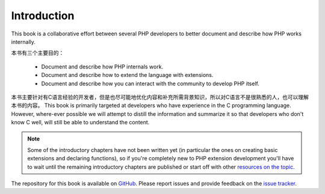 Introduction
============

This book is a collaborative effort between several PHP developers to better document and describe how PHP works
internally.

本书有三个主要目的：

 * Document and describe how PHP internals work.
 * Document and describe how to extend the language with extensions.
 * Document and describe how you can interact with the community to develop PHP itself.

本书主要针对有C语言经验的开发者，但是也尽可能地优化内容和补充所需背景知识，所以对C语言不是很熟悉的人，也可以理解本书的内容。
This book is primarily targeted at developers who have experience in the C programming language. However, where-ever
possible we will attempt to distill the information and summarize it so that developers who don't know C well, will
still be able to understand the content.

.. note:: Some of the introductory chapters have not been written yet (in particular the ones on creating basic
   extensions and declaring functions), so if you're completely new to PHP extension development you'll have to wait
   until the remaining introductory chapters are published or start off with other
   `resources on the topic <https://wiki.php.net/internals/references>`_.

The repository for this book is available on GitHub_. Please report issues and provide feedback on the `issue tracker`_.

.. _GitHub: https://github.com/phpinternalsbook/PHP-Internals-Book
.. _issue tracker: https://github.com/phpinternalsbook/PHP-Internals-Book/issues